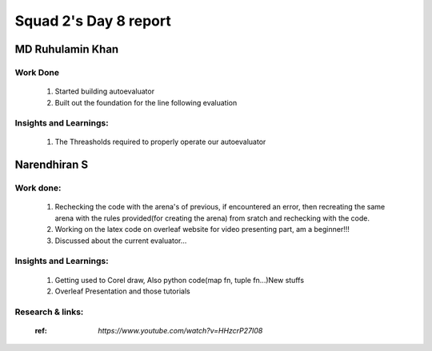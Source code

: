 **********************
Squad 2's Day 8 report
**********************

MD Ruhulamin Khan
=================

Work Done
----------

	1. Started building autoevaluator
	2. Built out the foundation for the line following evaluation

Insights and Learnings:
-----------------------
	
	1. The Threasholds required to properly operate our autoevaluator

Narendhiran S
=============

Work done:
----------
	1. Rechecking the code with the arena's of previous, if encountered an error, then recreating the same arena with the rules provided(for creating the arena) from sratch and rechecking with the code.
	2. Working on the latex code on overleaf website for video presenting part, am a beginner!!!
	3. Discussed about the current evaluator...

Insights and Learnings:
-----------------------
	1. Getting used to Corel draw, Also python code(map fn, tuple fn...)New stuffs
	2. Overleaf Presentation and those tutorials 

Research & links:
-----------------
	:ref: `https://www.youtube.com/watch?v=HHzcrP27I08`
